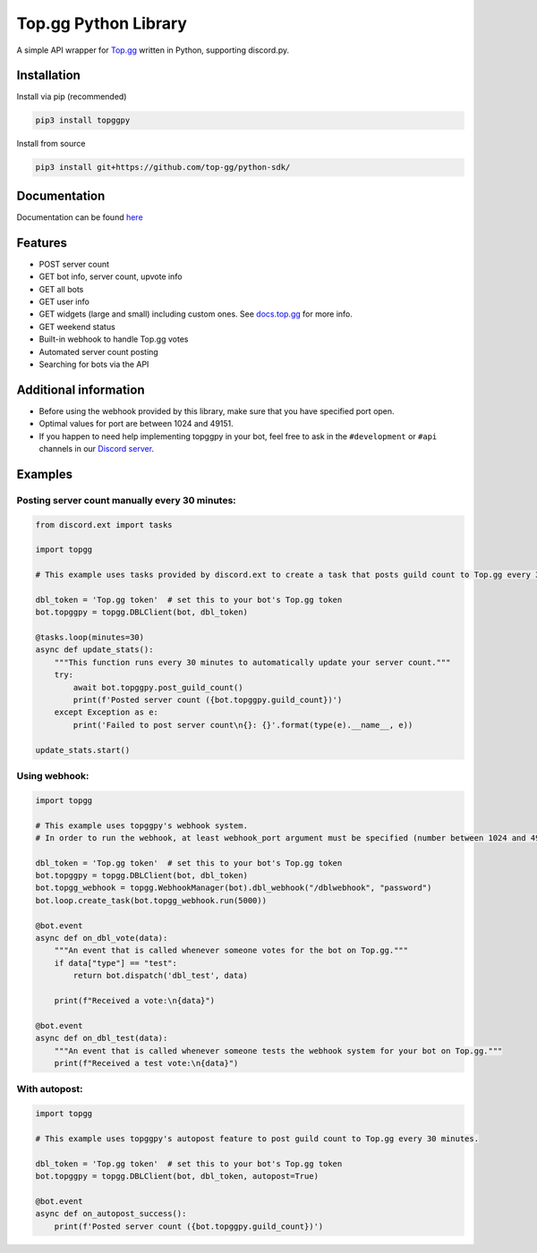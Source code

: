#####################
Top.gg Python Library
#####################

.. image:: https://img.shields.io/pypi/v/topggpy.svg
   :target: https://pypi.python.org/pypi/topggpy
   :alt: View on PyPi
.. image:: https://img.shields.io/pypi/pyversions/topggpy.svg
   :target: https://pypi.python.org/pypi/topggpy
   :alt: v1.0.0
.. image:: https://readthedocs.org/projects/topggpy/badge/?version=latest
   :target: https://topggpy.readthedocs.io/en/latest/?badge=latest
   :alt: Documentation Status

A simple API wrapper for `Top.gg <https://top.gg/>`_ written in Python, supporting discord.py.

Installation
------------

Install via pip (recommended)

.. code:: bash

    pip3 install topggpy

Install from source

.. code:: bash

    pip3 install git+https://github.com/top-gg/python-sdk/

Documentation
-------------

Documentation can be found `here <https://topggpy.rtfd.io>`_

Features
--------

* POST server count
* GET bot info, server count, upvote info
* GET all bots
* GET user info
* GET widgets (large and small) including custom ones. See `docs.top.gg <https://docs.top.gg/>`_ for more info.
* GET weekend status
* Built-in webhook to handle Top.gg votes
* Automated server count posting
* Searching for bots via the API

Additional information
----------------------

* Before using the webhook provided by this library, make sure that you have specified port open.
* Optimal values for port are between 1024 and 49151.
* If you happen to need help implementing topggpy in your bot, feel free to ask in the ``#development`` or ``#api`` channels in our `Discord server <https://discord.gg/EYHTgJX>`_.

Examples
--------

Posting server count manually every 30 minutes:
"""""""""""""""""""""""""""""""""""""""""""""""

.. code:: py

    from discord.ext import tasks

    import topgg

    # This example uses tasks provided by discord.ext to create a task that posts guild count to Top.gg every 30 minutes.

    dbl_token = 'Top.gg token'  # set this to your bot's Top.gg token
    bot.topggpy = topgg.DBLClient(bot, dbl_token)

    @tasks.loop(minutes=30)
    async def update_stats():
        """This function runs every 30 minutes to automatically update your server count."""
        try:
            await bot.topggpy.post_guild_count()
            print(f'Posted server count ({bot.topggpy.guild_count})')
        except Exception as e:
            print('Failed to post server count\n{}: {}'.format(type(e).__name__, e))

    update_stats.start()

Using webhook:
""""""""""""""

.. code:: py

    import topgg

    # This example uses topggpy's webhook system.
    # In order to run the webhook, at least webhook_port argument must be specified (number between 1024 and 49151).

    dbl_token = 'Top.gg token'  # set this to your bot's Top.gg token
    bot.topggpy = topgg.DBLClient(bot, dbl_token)
    bot.topgg_webhook = topgg.WebhookManager(bot).dbl_webhook("/dblwebhook", "password")
    bot.loop.create_task(bot.topgg_webhook.run(5000))

    @bot.event
    async def on_dbl_vote(data):
        """An event that is called whenever someone votes for the bot on Top.gg."""
        if data["type"] == "test":
            return bot.dispatch('dbl_test', data)

        print(f"Received a vote:\n{data}")

    @bot.event
    async def on_dbl_test(data):
        """An event that is called whenever someone tests the webhook system for your bot on Top.gg."""
        print(f"Received a test vote:\n{data}")

With autopost:
""""""""""""""

.. code:: py

    import topgg

    # This example uses topggpy's autopost feature to post guild count to Top.gg every 30 minutes.

    dbl_token = 'Top.gg token'  # set this to your bot's Top.gg token
    bot.topggpy = topgg.DBLClient(bot, dbl_token, autopost=True)

    @bot.event
    async def on_autopost_success():
        print(f'Posted server count ({bot.topggpy.guild_count})')
